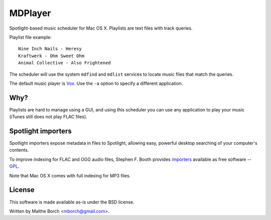 MDPlayer
========

Spotlight-based music scheduler for Mac OS X. Playlists are text files
with track queries.

Playlist file example::

  Nine Inch Nails - Heresy
  Kraftwerk - Ohm Sweet Ohm
  Animal Collective - Also Frightened

The scheduler will use the system ``mdfind`` and ``mdlist`` services
to locate music files that match the queries.

The default music player is `Vox <http://www.voxapp.uni.cc/>`_. Use
the ``-a`` option to specify a different application.

Why?
----

Playlists are hard to manage using a GUI, and using this scheduler you
can use any application to play your music (iTunes still does not play
FLAC files).

Spotlight importers
-------------------

Spotlight importers expose metadata in files to Spotlight, allowing
easy, powerful desktop searching of your computer's contents.

To improve indexing for FLAC and OGG audio files, Stephen F. Booth
provides `importers <http://sbooth.org/importers/>`_ available as free
software -- `GPL <http://www.gnu.org/licenses/licenses.html#GPL>`_.

Note that Mac OS X comes with full indexing for MP3 files.

License
-------

This software is made available as-is under the BSD license.

Written by Malthe Borch <mborch@gmail.com>.
